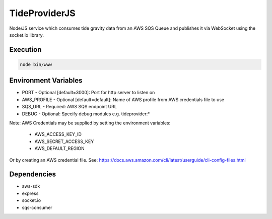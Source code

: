 TideProviderJS
==============

Node/JS service which consumes tide gravity data from an AWS SQS Queue and publishes it via WebSocket using the
socket.io library.


Execution
---------

.. code-block::

    node bin/www


Environment Variables
---------------------
- PORT - Optional [default=3000]: Port for http server to listen on
- AWS_PROFILE - Optional [default=default]: Name of AWS profile from AWS credentials file to use
- SQS_URL - Required: AWS SQS endpoint URL
- DEBUG - Optional: Specify debug modules e.g. tideprovider:*

Note: AWS Credentials may be supplied by setting the environment variables:

    - AWS_ACCESS_KEY_ID
    - AWS_SECRET_ACCESS_KEY
    - AWS_DEFAULT_REGION

Or by creating an AWS credential file. See: https://docs.aws.amazon.com/cli/latest/userguide/cli-config-files.html

Dependencies
------------
- aws-sdk
- express
- socket.io
- sqs-consumer



